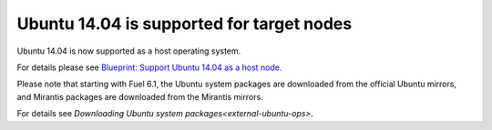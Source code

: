 
Ubuntu 14.04 is supported for target nodes
------------------------------------------

Ubuntu 14.04 is now supported as a
host operating system.

For details please see `Blueprint: Support Ubuntu 14.04 as a host node
<https://blueprints.launchpad.net/fuel/+spec/support-ubuntu-trusty>`_.

Please note that starting with Fuel 6.1,
the Ubuntu system packages are downloaded
from the official Ubuntu mirrors, and
Mirantis packages are downloaded from the
Mirantis mirrors.

For details see `Downloading Ubuntu system packages<external-ubuntu-ops>`.
